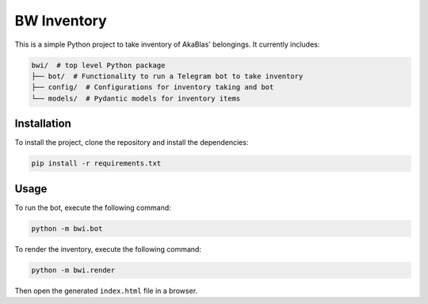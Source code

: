 ===================
BW Inventory
===================

This is a simple Python project to take inventory of AkaBlas' belongings.
It currently includes:

.. code-block:: bash

    bwi/  # top level Python package
    ├── bot/  # Functionality to run a Telegram bot to take inventory
    ├── config/  # Configurations for inventory taking and bot
    └── models/  # Pydantic models for inventory items

Installation
============

To install the project, clone the repository and install the dependencies:

.. code-block:: bash

    pip install -r requirements.txt

Usage
=====
To run the bot, execute the following command:

.. code-block:: bash

    python -m bwi.bot

To render the inventory, execute the following command:

.. code-block:: bash

    python -m bwi.render

Then open the generated ``index.html`` file in a browser.
